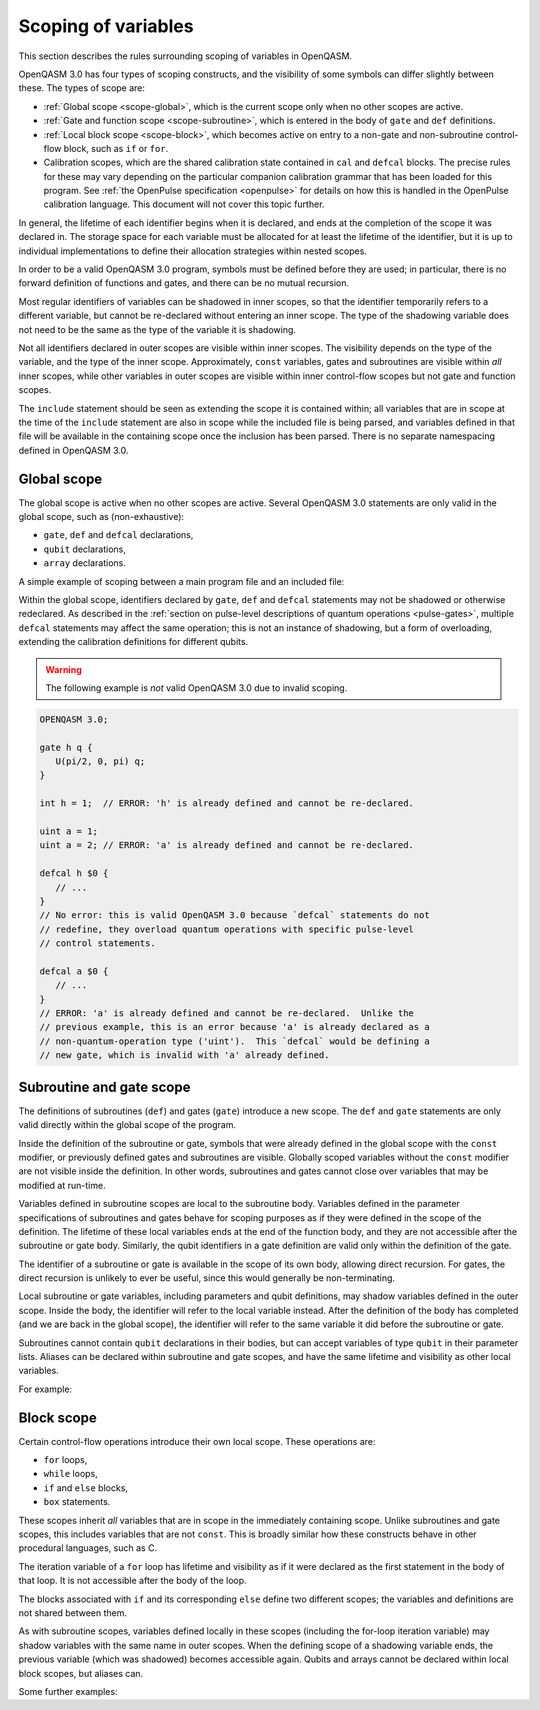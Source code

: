 Scoping of variables
====================

This section describes the rules surrounding scoping of variables in OpenQASM.

OpenQASM 3.0 has four types of scoping constructs, and the visibility of some
symbols can differ slightly between these.  The types of scope are:

* :ref:`Global scope <scope-global>`, which is the current scope only when no
  other scopes are active.

* :ref:`Gate and function scope <scope-subroutine>`, which is entered in the
  body of ``gate`` and ``def`` definitions.

* :ref:`Local block scope <scope-block>`, which becomes active on entry to a
  non-gate and non-subroutine control-flow block, such as ``if`` or ``for``.

* Calibration scopes, which are the shared calibration state contained in
  ``cal`` and ``defcal`` blocks.  The precise rules for these may vary depending
  on the particular companion calibration grammar that has been loaded for this
  program.  See :ref:`the OpenPulse specification <openpulse>` for details on
  how this is handled in the OpenPulse calibration language.  This document will
  not cover this topic further.

In general, the lifetime of each identifier begins when it is declared, and ends
at the completion of the scope it was declared in.  The storage space for each
variable must be allocated for at least the lifetime of the identifier, but it
is up to individual implementations to define their allocation strategies within
nested scopes.

In order to be a valid OpenQASM 3.0 program, symbols must be defined before they
are used; in particular, there is no forward definition of functions and gates,
and there can be no mutual recursion.

Most regular identifiers of variables can be shadowed in inner scopes, so that
the identifier temporarily refers to a different variable, but cannot be
re-declared without entering an inner scope.  The type of the shadowing variable
does not need to be the same as the type of the variable it is shadowing.

Not all identifiers declared in outer scopes are visible within inner scopes.
The visibility depends on the type of the variable, and the type of the inner
scope.  Approximately, ``const`` variables, gates and subroutines are visible
within *all* inner scopes, while other variables in outer scopes are visible
within inner control-flow scopes but not gate and function scopes.

The ``include`` statement should be seen as extending the scope it is contained
within; all variables that are in scope at the time of the ``include`` statement
are also in scope while the included file is being parsed, and variables defined
in that file will be available in the containing scope once the inclusion has
been parsed.  There is no separate namespacing defined in OpenQASM 3.0.


.. _scope-global:

Global scope
------------

The global scope is active when no other scopes are active.  Several OpenQASM
3.0 statements are only valid in the global scope, such as (non-exhaustive):

* ``gate``, ``def`` and ``defcal`` declarations,
* ``qubit`` declarations,
* ``array`` declarations.

A simple example of scoping between a main program file and an included file:

.. code-block:: c
   :caption: Main program

   OPENQASM 3.0;

   gate h q {
      U(pi/2, 0, pi) q;
      // `U` is the single-qubit gate that is implicitly defined in the global
      // scope of all OpenQASM 3.0 programs, and so is available here.
      // Similarly `pi` is one of the implicitly defined constants.
   }

   int i = 100;

   include "my_definitions.qasm";

   // Identifiers 'h', 'my_gate', 'i' and 'SIZE' are defined and in scope.

.. code-block:: c
   :caption: File ``my_definitions.qasm``

   gate my_gate q {
      U(pi, 0, pi) q;
   }

   int j = i + 5;
   // This usage of `i` is valid because the scope inside the `include`
   // inherits all definitions from the scope that did the including.


Within the global scope, identifiers declared by ``gate``, ``def`` and
``defcal`` statements may not be shadowed or otherwise redeclared.  As described
in the :ref:`section on pulse-level descriptions of quantum operations
<pulse-gates>`, multiple ``defcal`` statements may affect the same operation;
this is not an instance of shadowing, but a form of overloading, extending the
calibration definitions for different qubits.

.. warning::

   The following example is *not* valid OpenQASM 3.0 due to invalid scoping.

.. code-block:: c

   OPENQASM 3.0;

   gate h q {
      U(pi/2, 0, pi) q;
   }

   int h = 1;  // ERROR: 'h' is already defined and cannot be re-declared.

   uint a = 1;
   uint a = 2; // ERROR: 'a' is already defined and cannot be re-declared.

   defcal h $0 {
      // ...
   }
   // No error: this is valid OpenQASM 3.0 because `defcal` statements do not
   // redefine, they overload quantum operations with specific pulse-level
   // control statements.

   defcal a $0 {
      // ...
   }
   // ERROR: 'a' is already defined and cannot be re-declared.  Unlike the
   // previous example, this is an error because 'a' is already declared as a
   // non-quantum-operation type ('uint').  This `defcal` would be defining a
   // new gate, which is invalid with 'a' already defined.


.. _scope-subroutine:

Subroutine and gate scope
-------------------------

The definitions of subroutines (``def``) and gates (``gate``) introduce a new
scope.  The ``def`` and ``gate`` statements are only valid directly within the
global scope of the program.

Inside the definition of the subroutine or gate, symbols that were already
defined in the global scope with the ``const`` modifier, or previously defined
gates and subroutines are visible.  Globally scoped variables without the
``const`` modifier are not visible inside the definition.  In other words,
subroutines and gates cannot close over variables that may be modified at
run-time.

Variables defined in subroutine scopes are local to the subroutine body.
Variables defined in the parameter specifications of subroutines and gates
behave for scoping purposes as if they were defined in the scope of the
definition.  The lifetime of these local variables ends at the end of the
function body, and they are not accessible after the subroutine or gate body.
Similarly, the qubit identifiers in a gate definition are valid only within the
definition of the gate.

The identifier of a subroutine or gate is available in the scope of its own
body, allowing direct recursion.  For gates, the direct recursion is unlikely to
ever be useful, since this would generally be non-terminating.

Local subroutine or gate variables, including parameters and qubit definitions,
may shadow variables defined in the outer scope.  Inside the body, the
identifier will refer to the local variable instead.  After the definition of
the body has completed (and we are back in the global scope), the identifier
will refer to the same variable it did before the subroutine or gate.

Subroutines cannot contain ``qubit`` declarations in their bodies, but can
accept variables of type ``qubit`` in their parameter lists.  Aliases can be
declared within subroutine and gate scopes, and have the same lifetime and
visibility as other local variables.

For example:

.. code-block:: c
   :linenos:

   OPENQASM 3.0;

   qubit[5] all_qubits;

   int a = 1;
   int b = 2;
   const int c = 3;
   const int d = 4;

   def my_routine(uint a, uint c) {
      // In this body, 'a' refers to the subroutine parameter, not the external
      // variable, which wouldn't be visible even without the shadowing.

      int local = 5;

      // Identifiers in scope are:
      //  - 'my_routine': the subroutine itself
      //  - 'a': type 'uint', from the parameter list
      //  - 'c': type 'uint', from the parameter list (shadows the outer 'const
      //      int' 'c').
      //  - 'd': type 'const int', value 4, visible from the global scope
      //      because it is a 'const' type.
      //  - 'local': type 'int', value 5, from regular definition in the current
      //      scope.
      //  - other built-in identifiers (such as 'U' and 'pi') that are
      //      implicitly defined in the global scope.
      //  - all available hardware qubits (such as '$0')
      //
      // The variable 'b' is not in scope, because its visibility as a
      // non-'const' type does not make it available within subroutines.  The
      // hardware qubit identifiers are in scope, but not the virtual qubit
      // identifier 'all_qubits'.
   }

   // After the subroutine block, 'a' and 'c' once again refer to the variables
   // of type 'int' and 'const int' defined on lines 3 and 5 respectively.
   // 'local' (from the subroutine body) is not in scope, while 'my_routine'
   // (the subroutine) is.

   float[64] new_variable = 1.5;

   def second_subroutine(qubit[4] q) {
      int local = 8;

      let alias = q[0:2];

      // Identifiers in scope are:
      //   - 'second_subroutine'
      //   - 'my_subroutine'
      //   - 'local': type 'int', value 8
      //   - 'c': type 'const int', value 3
      //   - 'd': type 'const int', value 4
      //   - 'q': type 'qubit[4]', a virtual, run-time-known qubit register.
      //   - 'alias': alias for the first three qubits of 'q'.
      //   - 'new_variable': type 'float[64]', value 1.5
      //   - the other built-in identifiers like 'U' and 'pi'
      //   - the available hardware qubits like '$0'.
   }


.. _scope-block:

Block scope
-----------

Certain control-flow operations introduce their own local scope.  These
operations are:

* ``for`` loops,
* ``while`` loops,
* ``if`` and ``else`` blocks,
* ``box`` statements.

These scopes inherit *all* variables that are in scope in the immediately
containing scope.  Unlike subroutines and gate scopes, this includes variables
that are not ``const``.  This is broadly similar how these constructs behave in
other procedural languages, such as C.

The iteration variable of a ``for`` loop has lifetime and visibility as if it
were declared as the first statement in the body of that loop.  It is not
accessible after the body of the loop.

The blocks associated with ``if`` and its corresponding ``else`` define two
different scopes; the variables and definitions are not shared between them.

As with subroutine scopes, variables defined locally in these scopes (including
the for-loop iteration variable) may shadow variables with the same name in
outer scopes.  When the defining scope of a shadowing variable ends, the
previous variable (which was shadowed) becomes accessible again.  Qubits and
arrays cannot be declared within local block scopes, but aliases can.

Some further examples:

.. code-block:: c
   :linenos:

   OPENQASM 3.0

   int ii = 100;        // 'ii' is declared in the global scope.
   qubit[5] q;          // 'q' is declared in the global scope.
   let alias = q[0:2];  // alias 'alias' is declared in the global scope.

   if (true) {
     ii *= 2;    // This is the global 'ii', which now has the value 200.

     // A local variable 'ii' is declared, which shadows the global definition.
     // The global 'ii' is no longer accessible until this scope ends.
     int ii = 1;
     // The local variable 'ii' is modified, and now has the value 2.
     ii *= 2;
   }

   // The local 'ii' went out of scope at the conclusion of the 'if' block, and
   // the previous 'ii' defined on line 3 is accessible again.
   ii *= 2;  // global 'ii' is now 400.

   uint sum = 0;
   for uint ii in [1:10] {
     // The global 'ii' is shadowed by the iteration variable 'ii', which also
     // has a different type.  The outer 'sum' is still accessible.

     sum += ii;  // Iteration variable 'ii' is added to global 'sum'
     if (sum > 10) {
       float ii = 10.0; // For-loop iteration variable shadowed.
       sum += uint(ii*2);
     } else {
       sum += ii;      // 'ii' is the for-loop iteration variable.
     }

     U(0, 0, (sum / 55) * pi) q;  // Global-scope qubit 'q' is in scope here.
   }

   // The lifetime of the local for-loop iteration variable 'ii' ended at the
   // conclusion of the for-loop body, and the global 'ii' is back in scope.

   while (ii > 0) {
     let alias = q[3:4];  // local alias 'alias' shadows the global alias.
   }
